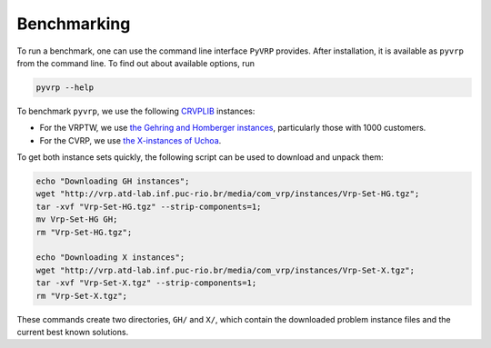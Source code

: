 Benchmarking
============

To run a benchmark, one can use the command line interface ``PyVRP`` provides.
After installation, it is available as ``pyvrp`` from the command line.
To find out about available options, run

.. code-block:: shell

   pyvrp --help

To benchmark ``pyvrp``, we use the following `CRVPLIB <http://vrp.atd-lab.inf.puc-rio.br/index.php/en/>`_ instances:

* For the VRPTW, we use `the Gehring and Homberger instances <http://vrp.atd-lab.inf.puc-rio.br/media/com_vrp/instances/Vrp-Set-HG.tgz>`_, particularly those with 1000 customers.

* For the CVRP, we use `the X-instances of Uchoa <http://vrp.atd-lab.inf.puc-rio.br/media/com_vrp/instances/Vrp-Set-X.tgz>`_.

To get both instance sets quickly, the following script can be used to download and unpack them:

.. code-block:: shell

   echo "Downloading GH instances";
   wget "http://vrp.atd-lab.inf.puc-rio.br/media/com_vrp/instances/Vrp-Set-HG.tgz";
   tar -xvf "Vrp-Set-HG.tgz" --strip-components=1;
   mv Vrp-Set-HG GH;
   rm "Vrp-Set-HG.tgz";
   
   echo "Downloading X instances";
   wget "http://vrp.atd-lab.inf.puc-rio.br/media/com_vrp/instances/Vrp-Set-X.tgz";
   tar -xvf "Vrp-Set-X.tgz" --strip-components=1;
   rm "Vrp-Set-X.tgz";

These commands create two directories, ``GH/`` and ``X/``, which contain the downloaded problem instance files and the current best known solutions.
